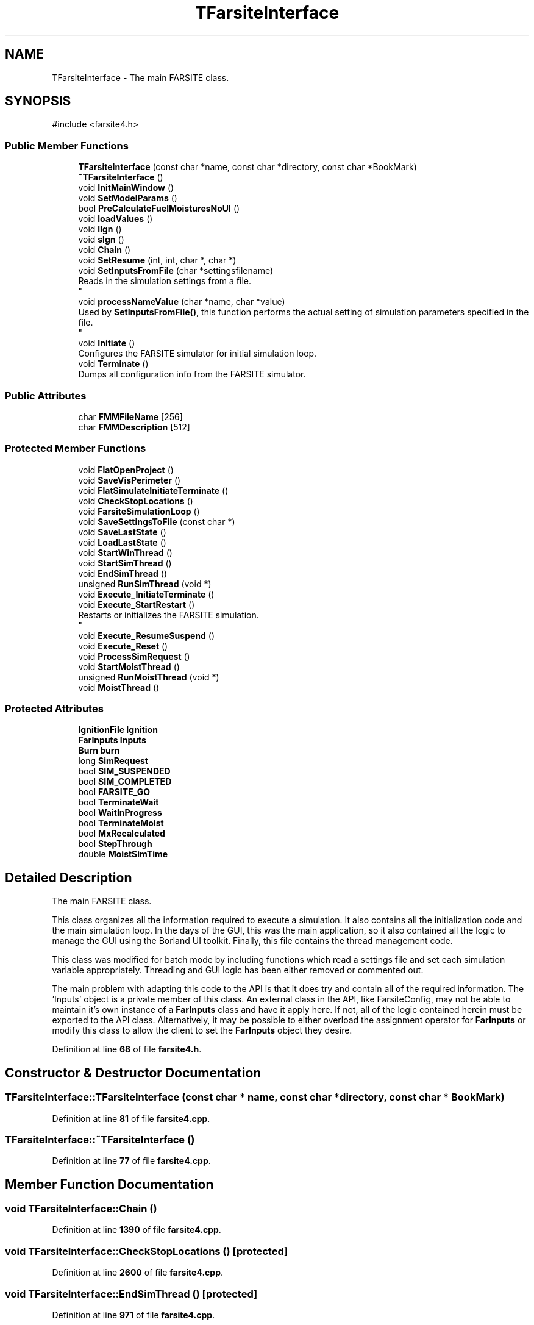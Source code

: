 .TH "TFarsiteInterface" 3 "farsite4P" \" -*- nroff -*-
.ad l
.nh
.SH NAME
TFarsiteInterface \- The main FARSITE class\&. 
.br
  

.SH SYNOPSIS
.br
.PP
.PP
\fR#include <farsite4\&.h>\fP
.SS "Public Member Functions"

.in +1c
.ti -1c
.RI "\fBTFarsiteInterface\fP (const char *name, const char *directory, const char *BookMark)"
.br
.ti -1c
.RI "\fB~TFarsiteInterface\fP ()"
.br
.ti -1c
.RI "void \fBInitMainWindow\fP ()"
.br
.ti -1c
.RI "void \fBSetModelParams\fP ()"
.br
.ti -1c
.RI "bool \fBPreCalculateFuelMoisturesNoUI\fP ()"
.br
.ti -1c
.RI "void \fBloadValues\fP ()"
.br
.ti -1c
.RI "void \fBlIgn\fP ()"
.br
.ti -1c
.RI "void \fBsIgn\fP ()"
.br
.ti -1c
.RI "void \fBChain\fP ()"
.br
.ti -1c
.RI "void \fBSetResume\fP (int, int, char *, char *)"
.br
.ti -1c
.RI "void \fBSetInputsFromFile\fP (char *settingsfilename)"
.br
.RI "Reads in the simulation settings from a file\&. 
.br
 "
.ti -1c
.RI "void \fBprocessNameValue\fP (char *name, char *value)"
.br
.RI "Used by \fBSetInputsFromFile()\fP, this function performs the actual setting of simulation parameters specified in the file\&. 
.br
 "
.ti -1c
.RI "void \fBInitiate\fP ()"
.br
.RI "Configures the FARSITE simulator for initial simulation loop\&. "
.ti -1c
.RI "void \fBTerminate\fP ()"
.br
.RI "Dumps all configuration info from the FARSITE simulator\&. "
.in -1c
.SS "Public Attributes"

.in +1c
.ti -1c
.RI "char \fBFMMFileName\fP [256]"
.br
.ti -1c
.RI "char \fBFMMDescription\fP [512]"
.br
.in -1c
.SS "Protected Member Functions"

.in +1c
.ti -1c
.RI "void \fBFlatOpenProject\fP ()"
.br
.ti -1c
.RI "void \fBSaveVisPerimeter\fP ()"
.br
.ti -1c
.RI "void \fBFlatSimulateInitiateTerminate\fP ()"
.br
.ti -1c
.RI "void \fBCheckStopLocations\fP ()"
.br
.ti -1c
.RI "void \fBFarsiteSimulationLoop\fP ()"
.br
.ti -1c
.RI "void \fBSaveSettingsToFile\fP (const char *)"
.br
.ti -1c
.RI "void \fBSaveLastState\fP ()"
.br
.ti -1c
.RI "void \fBLoadLastState\fP ()"
.br
.ti -1c
.RI "void \fBStartWinThread\fP ()"
.br
.ti -1c
.RI "void \fBStartSimThread\fP ()"
.br
.ti -1c
.RI "void \fBEndSimThread\fP ()"
.br
.ti -1c
.RI "unsigned \fBRunSimThread\fP (void *)"
.br
.ti -1c
.RI "void \fBExecute_InitiateTerminate\fP ()"
.br
.ti -1c
.RI "void \fBExecute_StartRestart\fP ()"
.br
.RI "Restarts or initializes the FARSITE simulation\&. 
.br
 "
.ti -1c
.RI "void \fBExecute_ResumeSuspend\fP ()"
.br
.ti -1c
.RI "void \fBExecute_Reset\fP ()"
.br
.ti -1c
.RI "void \fBProcessSimRequest\fP ()"
.br
.ti -1c
.RI "void \fBStartMoistThread\fP ()"
.br
.ti -1c
.RI "unsigned \fBRunMoistThread\fP (void *)"
.br
.ti -1c
.RI "void \fBMoistThread\fP ()"
.br
.in -1c
.SS "Protected Attributes"

.in +1c
.ti -1c
.RI "\fBIgnitionFile\fP \fBIgnition\fP"
.br
.ti -1c
.RI "\fBFarInputs\fP \fBInputs\fP"
.br
.ti -1c
.RI "\fBBurn\fP \fBburn\fP"
.br
.ti -1c
.RI "long \fBSimRequest\fP"
.br
.ti -1c
.RI "bool \fBSIM_SUSPENDED\fP"
.br
.ti -1c
.RI "bool \fBSIM_COMPLETED\fP"
.br
.ti -1c
.RI "bool \fBFARSITE_GO\fP"
.br
.ti -1c
.RI "bool \fBTerminateWait\fP"
.br
.ti -1c
.RI "bool \fBWaitInProgress\fP"
.br
.ti -1c
.RI "bool \fBTerminateMoist\fP"
.br
.ti -1c
.RI "bool \fBMxRecalculated\fP"
.br
.ti -1c
.RI "bool \fBStepThrough\fP"
.br
.ti -1c
.RI "double \fBMoistSimTime\fP"
.br
.in -1c
.SH "Detailed Description"
.PP 
The main FARSITE class\&. 
.br
 

This class organizes all the information required to execute a simulation\&. It also contains all the initialization code and the main simulation loop\&. In the days of the GUI, this was the main application, so it also contained all the logic to manage the GUI using the Borland UI toolkit\&. Finally, this file contains the thread management code\&.
.PP
This class was modified for batch mode by including functions which read a settings file and set each simulation variable appropriately\&. Threading and GUI logic has been either removed or commented out\&. 
.br
.PP
The main problem with adapting this code to the API is that it does try and contain all of the required information\&. The 'Inputs' object is a private member of this class\&. An external class in the API, like FarsiteConfig, may not be able to maintain it's own instance of a \fBFarInputs\fP class and have it apply here\&. If not, all of the logic contained herein must be exported to the API class\&. Alternatively, it may be possible to either overload the assignment operator for \fBFarInputs\fP or modify this class to allow the client to set the \fBFarInputs\fP object they desire\&. 
.PP
Definition at line \fB68\fP of file \fBfarsite4\&.h\fP\&.
.SH "Constructor & Destructor Documentation"
.PP 
.SS "TFarsiteInterface::TFarsiteInterface (const char * name, const char * directory, const char * BookMark)"

.PP
Definition at line \fB81\fP of file \fBfarsite4\&.cpp\fP\&.
.SS "TFarsiteInterface::~TFarsiteInterface ()"

.PP
Definition at line \fB77\fP of file \fBfarsite4\&.cpp\fP\&.
.SH "Member Function Documentation"
.PP 
.SS "void TFarsiteInterface::Chain ()"

.PP
Definition at line \fB1390\fP of file \fBfarsite4\&.cpp\fP\&.
.SS "void TFarsiteInterface::CheckStopLocations ()\fR [protected]\fP"

.PP
Definition at line \fB2600\fP of file \fBfarsite4\&.cpp\fP\&.
.SS "void TFarsiteInterface::EndSimThread ()\fR [protected]\fP"

.PP
Definition at line \fB971\fP of file \fBfarsite4\&.cpp\fP\&.
.SS "void TFarsiteInterface::Execute_InitiateTerminate ()\fR [protected]\fP"

.PP
Definition at line \fB1077\fP of file \fBfarsite4\&.cpp\fP\&.
.SS "void TFarsiteInterface::Execute_Reset ()\fR [protected]\fP"

.PP
Definition at line \fB1445\fP of file \fBfarsite4\&.cpp\fP\&.
.SS "void TFarsiteInterface::Execute_ResumeSuspend ()\fR [protected]\fP"

.PP
Definition at line \fB1396\fP of file \fBfarsite4\&.cpp\fP\&.
.SS "void TFarsiteInterface::Execute_StartRestart ()\fR [protected]\fP"

.PP
Restarts or initializes the FARSITE simulation\&. 
.br
 The simulation then begins executing\&. 
.PP
Definition at line \fB1233\fP of file \fBfarsite4\&.cpp\fP\&.
.SS "void TFarsiteInterface::FarsiteSimulationLoop ()\fR [protected]\fP"

.PP
Definition at line \fB2830\fP of file \fBfarsite4\&.cpp\fP\&.
.SS "void TFarsiteInterface::FlatOpenProject ()\fR [protected]\fP"

.PP
Definition at line \fB884\fP of file \fBfarsite4\&.cpp\fP\&.
.SS "void TFarsiteInterface::FlatSimulateInitiateTerminate ()\fR [protected]\fP"

.PP
Definition at line \fB1071\fP of file \fBfarsite4\&.cpp\fP\&.
.SS "void TFarsiteInterface::Initiate ()"

.PP
Configures the FARSITE simulator for initial simulation loop\&. This method assumes that all has been initialized correctly\&. 
.PP
Definition at line \fB1201\fP of file \fBfarsite4\&.cpp\fP\&.
.SS "void TFarsiteInterface::InitMainWindow ()"

.PP
Definition at line \fB134\fP of file \fBfarsite4\&.cpp\fP\&.
.SS "void TFarsiteInterface::lIgn ()"

.PP
Definition at line \fB1912\fP of file \fBfarsite4\&.cpp\fP\&.
.SS "void TFarsiteInterface::LoadLastState ()\fR [protected]\fP"

.PP
Definition at line \fB1830\fP of file \fBfarsite4\&.cpp\fP\&.
.SS "void TFarsiteInterface::loadValues ()"

.SS "void TFarsiteInterface::MoistThread ()\fR [protected]\fP"

.PP
Definition at line \fB2758\fP of file \fBfarsite4\&.cpp\fP\&.
.SS "bool TFarsiteInterface::PreCalculateFuelMoisturesNoUI ()"

.PP
Definition at line \fB3385\fP of file \fBfarsite4\&.cpp\fP\&.
.SS "void TFarsiteInterface::processNameValue (char * name, char * value)"

.PP
Used by \fBSetInputsFromFile()\fP, this function performs the actual setting of simulation parameters specified in the file\&. 
.br
 This is a good place to look when trying to find out what function to call or variable to set when attempting to affect specific parameters\&. 
.br
.PP
\fBTodo\fP
.RS 4
Units are not set\&. 
.RE
.PP

.PP
Definition at line \fB338\fP of file \fBfarsite4\&.cpp\fP\&.
.SS "void TFarsiteInterface::ProcessSimRequest ()\fR [protected]\fP"

.PP
Definition at line \fB3062\fP of file \fBfarsite4\&.cpp\fP\&.
.SS "unsigned TFarsiteInterface::RunMoistThread (void * FarIntFace)\fR [protected]\fP"

.PP
Definition at line \fB2751\fP of file \fBfarsite4\&.cpp\fP\&.
.SS "unsigned TFarsiteInterface::RunSimThread (void * FarIntFace)\fR [protected]\fP"

.PP
Definition at line \fB984\fP of file \fBfarsite4\&.cpp\fP\&.
.SS "void TFarsiteInterface::SaveLastState ()\fR [protected]\fP"

.PP
Definition at line \fB1792\fP of file \fBfarsite4\&.cpp\fP\&.
.SS "void TFarsiteInterface::SaveSettingsToFile (const char * fname)\fR [protected]\fP"

.PP
Definition at line \fB3427\fP of file \fBfarsite4\&.cpp\fP\&.
.SS "void TFarsiteInterface::SaveVisPerimeter ()\fR [protected]\fP"

.PP
Definition at line \fB915\fP of file \fBfarsite4\&.cpp\fP\&.
.SS "void TFarsiteInterface::SetInputsFromFile (char * settingsfilename)"

.PP
Reads in the simulation settings from a file\&. 
.br
 This is used in conjunction with the batch-mode FARSITE simulation\&.\&.\&. 
.PP
Definition at line \fB285\fP of file \fBfarsite4\&.cpp\fP\&.
.SS "void TFarsiteInterface::SetModelParams ()"

.PP
Definition at line \fB890\fP of file \fBfarsite4\&.cpp\fP\&.
.SS "void TFarsiteInterface::SetResume (int valor, int valor2, char * filenameI, char * filenameO)"

.PP
Definition at line \fB1783\fP of file \fBfarsite4\&.cpp\fP\&.
.SS "void TFarsiteInterface::sIgn ()"

.PP
Definition at line \fB1918\fP of file \fBfarsite4\&.cpp\fP\&.
.SS "void TFarsiteInterface::StartMoistThread ()\fR [protected]\fP"

.PP
Definition at line \fB2734\fP of file \fBfarsite4\&.cpp\fP\&.
.SS "void TFarsiteInterface::StartSimThread ()\fR [protected]\fP"

.PP
Definition at line \fB955\fP of file \fBfarsite4\&.cpp\fP\&.
.SS "void TFarsiteInterface::StartWinThread ()\fR [protected]\fP"

.SS "void TFarsiteInterface::Terminate ()"

.PP
Dumps all configuration info from the FARSITE simulator\&. After using this method, the user is required to load another configuration into memory before simulating\&. must use constant j because NumCrews changes in \fBFreeCrew()\fP;
.PP
must use constant j because NumCrews changes in \fBFreeCrew()\fP;
.PP
Definition at line \fB1124\fP of file \fBfarsite4\&.cpp\fP\&.
.SH "Member Data Documentation"
.PP 
.SS "\fBBurn\fP TFarsiteInterface::burn\fR [protected]\fP"

.PP
Definition at line \fB194\fP of file \fBfarsite4\&.h\fP\&.
.SS "bool TFarsiteInterface::FARSITE_GO\fR [protected]\fP"

.PP
Definition at line \fB196\fP of file \fBfarsite4\&.h\fP\&.
.SS "char TFarsiteInterface::FMMDescription[512]"

.PP
Definition at line \fB227\fP of file \fBfarsite4\&.h\fP\&.
.SS "char TFarsiteInterface::FMMFileName[256]"

.PP
Definition at line \fB226\fP of file \fBfarsite4\&.h\fP\&.
.SS "\fBIgnitionFile\fP TFarsiteInterface::Ignition\fR [protected]\fP"

.PP
Definition at line \fB192\fP of file \fBfarsite4\&.h\fP\&.
.SS "\fBFarInputs\fP TFarsiteInterface::Inputs\fR [protected]\fP"

.PP
Definition at line \fB193\fP of file \fBfarsite4\&.h\fP\&.
.SS "double TFarsiteInterface::MoistSimTime\fR [protected]\fP"

.PP
Definition at line \fB198\fP of file \fBfarsite4\&.h\fP\&.
.SS "bool TFarsiteInterface::MxRecalculated\fR [protected]\fP"

.PP
Definition at line \fB197\fP of file \fBfarsite4\&.h\fP\&.
.SS "bool TFarsiteInterface::SIM_COMPLETED\fR [protected]\fP"

.PP
Definition at line \fB196\fP of file \fBfarsite4\&.h\fP\&.
.SS "bool TFarsiteInterface::SIM_SUSPENDED\fR [protected]\fP"

.PP
Definition at line \fB196\fP of file \fBfarsite4\&.h\fP\&.
.SS "long TFarsiteInterface::SimRequest\fR [protected]\fP"

.PP
Definition at line \fB195\fP of file \fBfarsite4\&.h\fP\&.
.SS "bool TFarsiteInterface::StepThrough\fR [protected]\fP"

.PP
Definition at line \fB197\fP of file \fBfarsite4\&.h\fP\&.
.SS "bool TFarsiteInterface::TerminateMoist\fR [protected]\fP"

.PP
Definition at line \fB197\fP of file \fBfarsite4\&.h\fP\&.
.SS "bool TFarsiteInterface::TerminateWait\fR [protected]\fP"

.PP
Definition at line \fB196\fP of file \fBfarsite4\&.h\fP\&.
.SS "double TFarsiteInterface::tws"

.PP
Definition at line \fB122\fP of file \fBfarsite4\&.h\fP\&.
.SS "bool TFarsiteInterface::WaitInProgress\fR [protected]\fP"

.PP
Definition at line \fB196\fP of file \fBfarsite4\&.h\fP\&.
.SS "double TFarsiteInterface::winddir"

.PP
Definition at line \fB123\fP of file \fBfarsite4\&.h\fP\&.

.SH "Author"
.PP 
Generated automatically by Doxygen for farsite4P from the source code\&.
